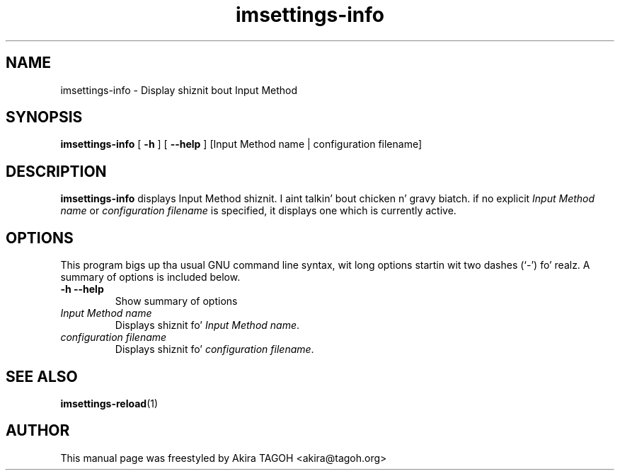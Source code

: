 .\" -*- coding: us-ascii -*-
.if \n(.g .ds T< \\FC
.if \n(.g .ds T> \\F[\n[.fam]]
.de URL
\\$2 \(la\\$1\(ra\\$3
..
.if \n(.g .mso www.tmac
.TH imsettings-info 1 "Apr 9, 2013" "" ""
.SH NAME
imsettings-info \- Display shiznit bout Input Method
.SH SYNOPSIS
'nh
.fi
.ad l
\fBimsettings-info\fR \kx
.if (\nx>(\n(.l/2)) .nr x (\n(.l/5)
'in \n(.iu+\nxu
[
\fB-h\fR
] [
\fB--help\fR
] [Input Method name | configuration filename]
'in \n(.iu-\nxu
.ad b
'hy
.SH DESCRIPTION
\fBimsettings-info\fR displays Input Method shiznit. I aint talkin' bout chicken n' gravy biatch. if no explicit \fIInput Method name\fR or \fIconfiguration filename\fR is specified, it displays one which is currently active.
.SH OPTIONS
This program bigs up tha usual GNU command line syntax, wit long options startin wit two dashes (`-') fo' realz. A summary of options is included below.
.TP 
\*(T<\fB\-h\fR\*(T> \*(T<\fB\-\-help\fR\*(T> 
Show summary of options
.TP 
\fIInput Method name\fR 
Displays shiznit fo' \fIInput Method name\fR.
.TP 
\fIconfiguration filename\fR 
Displays shiznit fo' \fIconfiguration filename\fR.
.SH "SEE ALSO"
\fBimsettings-reload\fR(1)
.SH AUTHOR
This manual page was freestyled by Akira TAGOH <\*(T<akira@tagoh.org\*(T>>
